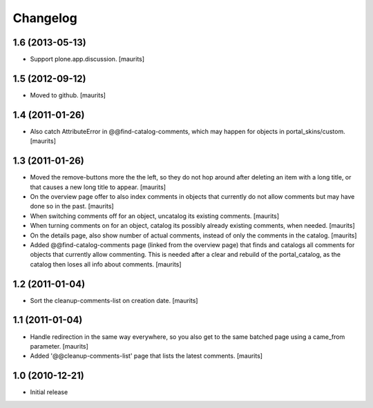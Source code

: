 Changelog
=========

1.6 (2013-05-13)
----------------

- Support plone.app.discussion.
  [maurits]


1.5 (2012-09-12)
----------------

- Moved to github.
  [maurits]


1.4 (2011-01-26)
----------------

- Also catch AttributeError in @@find-catalog-comments, which may
  happen for objects in portal_skins/custom.
  [maurits]


1.3 (2011-01-26)
----------------

- Moved the remove-buttons more the the left, so they do not hop
  around after deleting an item with a long title, or that causes a
  new long title to appear.
  [maurits]

- On the overview page offer to also index comments in objects that
  currently do not allow comments but may have done so in the past.
  [maurits]

- When switching comments off for an object, uncatalog its existing
  comments.
  [maurits]

- When turning comments on for an object, catalog its possibly
  already existing comments, when needed.
  [maurits]

- On the details page, also show number of actual comments, instead of
  only the comments in the catalog.
  [maurits]

- Added @@find-catalog-comments page (linked from the overview page)
  that finds and catalogs all comments for objects that currently
  allow commenting.  This is needed after a clear and rebuild of the
  portal_catalog, as the catalog then loses all info about comments.
  [maurits]


1.2 (2011-01-04)
----------------

- Sort the cleanup-comments-list on creation date.
  [maurits]


1.1 (2011-01-04)
----------------

- Handle redirection in the same way everywhere, so you also get to
  the same batched page using a came_from parameter.
  [maurits]

- Added '@@cleanup-comments-list' page that lists the latest comments.
  [maurits]


1.0 (2010-12-21)
----------------

- Initial release
